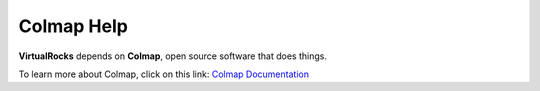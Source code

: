 .. _colmap:

Colmap Help
-----------------

**VirtualRocks** depends on **Colmap**, open source software that does things.

To learn more about Colmap, click on this link: `Colmap Documentation <https://colmap.github.io/>`_
